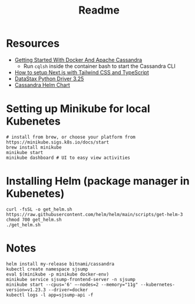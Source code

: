 #+TITLE: Readme
* Resources
- [[https://javascript.plainenglish.io/getting-started-with-docker-and-apache-cassandra-eeb1fcd89988][Getting Started With Docker And Apache Cassandra]]
  + Run ~cqlsh~ inside the container bash to start the Cassandra CLI
- [[https://www.kyrelldixon.com/blog/setup-nextjs-with-tailwindcss-and-typescript][How to setup Next.js with Tailwind CSS and TypeScript]]
- [[https://docs.datastax.com/en/developer/python-driver/3.25/api/][DataStax Python Driver 3.25]]
- [[https://github.com/bitnami/charts/tree/master/bitnami/cassandra/#installing-the-chart][Cassandra Helm Chart]]
* Setting up Minikube for local Kubenetes
#+begin_src shell
# install from brew, or choose your platform from https://minikube.sigs.k8s.io/docs/start
brew install minikube
minikube start
minikube dashboard # UI to easy view activities
#+end_src
* Installing Helm (package manager in Kubenetes)
#+begin_src shell
curl -fsSL -o get_helm.sh https://raw.githubusercontent.com/helm/helm/main/scripts/get-helm-3
chmod 700 get_helm.sh
./get_helm.sh
#+end_src
* Notes
#+begin_src shell
helm install my-release bitnami/cassandra
kubectl create namespace sjsump
eval $(minikube -p minikube docker-env)
minikube service sjsump-frontend-server -n sjsump
minikube start --cpus='6' —-nodes=2 --memory="11g" --kubernetes-version=v1.23.3 --driver=docker
kubectl logs -l app=sjsump-api -f
#+end_src
